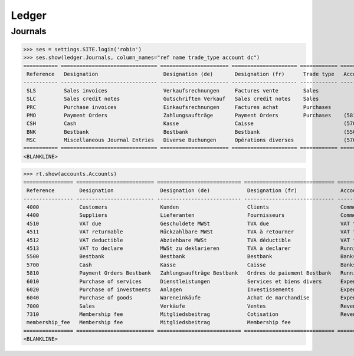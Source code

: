 .. _voga.specs.ledger:

Ledger
=======

.. how to test just this document:

    $ python setup.py test -s tests.DocsTests.test_ledger

    doctest init:

    >>> from lino import startup
    >>> startup('lino_voga.projects.roger.settings.doctests')
    >>> from lino.api.doctest import *


Journals
--------

>>> ses = settings.SITE.login('robin')
>>> ses.show(ledger.Journals, column_names="ref name trade_type account dc")
=========== =============================== ====================== ===================== ============ ================================ ===========================
 Reference   Designation                     Designation (de)       Designation (fr)      Trade type   Account                          Primary booking direction
----------- ------------------------------- ---------------------- --------------------- ------------ -------------------------------- ---------------------------
 SLS         Sales invoices                  Verkaufsrechnungen     Factures vente        Sales                                         Debit
 SLC         Sales credit notes              Gutschriften Verkauf   Sales credit notes    Sales                                         Credit
 PRC         Purchase invoices               Einkaufsrechnungen     Factures achat        Purchases                                     Credit
 PMO         Payment Orders                  Zahlungsaufträge       Payment Orders        Purchases    (5810) Payment Orders Bestbank   Credit
 CSH         Cash                            Kasse                  Caisse                             (5700) Cash                      Debit
 BNK         Bestbank                        Bestbank               Bestbank                           (5500) Bestbank                  Debit
 MSC         Miscellaneous Journal Entries   Diverse Buchungen      Opérations diverses                (5700) Cash                      Debit
=========== =============================== ====================== ===================== ============ ================================ ===========================
<BLANKLINE>


>>> rt.show(accounts.Accounts)
================ ========================= =========================== ============================= ==========================
 Reference        Designation               Designation (de)            Designation (fr)              Account Group
---------------- ------------------------- --------------------------- ----------------------------- --------------------------
 4000             Customers                 Kunden                      Clients                       Commercial receivable(?)
 4400             Suppliers                 Lieferanten                 Fournisseurs                  Commercial receivable(?)
 4510             VAT due                   Geschuldete MWSt            TVA due                       VAT to pay
 4511             VAT returnable            Rückzahlbare MWSt           TVA à retourner               VAT to pay
 4512             VAT deductible            Abziehbare MWSt             TVA déductible                VAT to pay
 4513             VAT to declare            MWSt zu deklarieren         TVA à declarer                Running transactions
 5500             Bestbank                  Bestbank                    Bestbank                      Banks
 5700             Cash                      Kasse                       Caisse                        Banks
 5810             Payment Orders Bestbank   Zahlungsaufträge Bestbank   Ordres de paiement Bestbank   Running transactions
 6010             Purchase of services      Dienstleistungen            Services et biens divers      Expenses
 6020             Purchase of investments   Anlagen                     Investissements               Expenses
 6040             Purchase of goods         Wareneinkäufe               Achat de marchandise          Expenses
 7000             Sales                     Verkäufe                    Ventes                        Revenues
 7310             Membership fee            Mitgliedsbeitrag            Cotisation                    Revenues
 membership_fee   Membership fee            Mitgliedsbeitrag            Membership fee
================ ========================= =========================== ============================= ==========================
<BLANKLINE>

